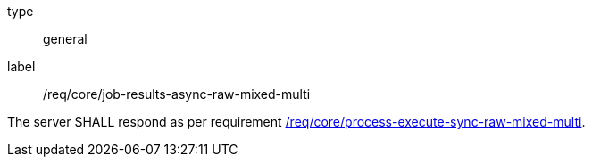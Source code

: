 [[req_core_job-results-async-raw-mixed-multi]]
[requirement]
====
[%metadata]
type:: general
label:: /req/core/job-results-async-raw-mixed-multi

The server SHALL respond as per requirement <<req_core_process-execute-sync-raw-mixed-multi,/req/core/process-execute-sync-raw-mixed-multi>>.
====

